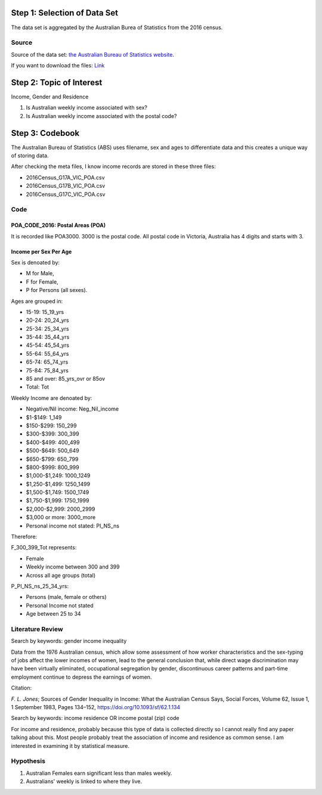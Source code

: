 .. title: Research Project 1 for Data Visualization
.. slug: research-project-1-for-data-visualization
.. date: 2017-08-27 21:46:31 UTC+10:00
.. tags: 
.. category: 
.. link: 
.. description: 
.. type: text




Step 1: Selection of Data Set
#############################

The data set is aggregated by the Australian Burea of Statistics from the 2016 census.

Source
======

Source of the data set: `the Australian Bureau of Statistics website`_.

If you want to download the files: `Link`_

.. _the Australian Bureau of Statistics website: https://datapacks.censusdata.abs.gov.au/datapacks/

.. _Link: http://www.censusdata.abs.gov.au/CensusOutput/copsubdatapacks.nsf/All%20docs%20by%20catNo/2016_GCP_POA_for_Vic/$File/2016_GCP_POA_for_Vic_short-header.zip?OpenElement&key=ded92a6f-4e19-ead5-9518-f22966129223

Step 2: Topic of Interest
#########################

Income, Gender and Residence

1. Is Australian weekly income associated with sex?
2. Is Australian weekly income associated with the postal code?


Step 3: Codebook
################

The Australian Bureau of Statistics (ABS) uses filename, sex and ages to differentiate data and this creates a unique way of storing data.

After checking the meta files, I know income records are stored in these three files:

* 2016Census_G17A_VIC_POA.csv
* 2016Census_G17B_VIC_POA.csv
* 2016Census_G17C_VIC_POA.csv

Code
====

POA_CODE_2016: Postal Areas (POA)
---------------------------------
It is recorded like POA3000. 3000 is the postal code. All postal code in Victoria, Australia has 4 digits and starts with 3.

Income per Sex Per Age
----------------------
Sex is denoated by:

* M for Male, 
* F for Female, 
* P for Persons (all sexes).

Ages are grouped in:

* 15-19: 15_19_yrs
* 20-24: 20_24_yrs
* 25-34: 25_34_yrs
* 35-44: 35_44_yrs
* 45-54: 45_54_yrs
* 55-64: 55_64_yrs
* 65-74: 65_74_yrs
* 75-84: 75_84_yrs
* 85 and over: 85_yrs_ovr or 85ov
* Total: Tot

Weekly Income are denoated by:

* Negative/Nil income: Neg_Nil_income
* $1-$149: 1_149
* $150-$299: 150_299
* $300-$399: 300_399
* $400-$499: 400_499
* $500-$649: 500_649
* $650-$799: 650_799
* $800-$999: 800_999 
* $1,000-$1,249: 1000_1249
* $1,250-$1,499: 1250_1499
* $1,500-$1,749: 1500_1749
* $1,750-$1,999: 1750_1999
* $2,000-$2,999: 2000_2999
* $3,000 or more: 3000_more
* Personal income not stated: PI_NS_ns

Therefore: 

F_300_399_Tot represents:

* Female
* Weekly income between 300 and 399
* Across all age groups (total)


P_PI_NS_ns_25_34_yrs:

* Persons (male, female or others)
* Personal Income not stated
* Age between 25 to 34


Literature Review
=================

Search by keywords: gender income inequality

Data from the 1976 Australian census, which allow some assessment of how worker characteristics and the sex-typing of jobs affect the lower incomes of women, lead to the general conclusion that, while direct wage discrimination may have been virtually eliminated, occupational segregation by gender, discontinuous career patterns and part-time employment continue to depress the earnings of women.

Citation:

`F. L. Jones`; Sources of Gender Inequality in Income: What the Australian Census Says, Social Forces, Volume 62, Issue 1, 1 September 1983, Pages 134–152, https://doi.org/10.1093/sf/62.1.134

Search by keywords: income residence OR income postal (zip) code

For income and residence, probably because this type of data is collected directly so I cannot really find any paper talking about this. Most people probably treat the association of income and residence as common sense. I am interested in examining it by statistical measure.

Hypothesis
==========

1. Australian Females earn significant less than males weekly.
2. Australians' weekly is linked to where they live.




